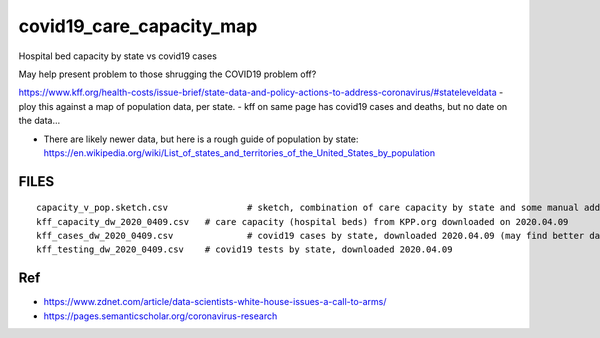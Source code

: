 covid19_care_capacity_map
~~~~~~~~~~~~~~~~~~~~~~~~~

Hospital bed capacity by state vs covid19 cases

May help present problem to those shrugging the COVID19 problem off?




https://www.kff.org/health-costs/issue-brief/state-data-and-policy-actions-to-address-coronavirus/#stateleveldata
- ploy this against a map of population data, per state.
- kff on same page has covid19 cases and deaths, but no date on the data…

	
* There are likely newer data, but here is a rough guide of population by state:
  https://en.wikipedia.org/wiki/List_of_states_and_territories_of_the_United_States_by_population
		
		
		
FILES
=====

::

	capacity_v_pop.sketch.csv 		# sketch, combination of care capacity by state and some manual add on data for state population and number of cases
	kff_capacity_dw_2020_0409.csv	# care capacity (hospital beds) from KPP.org downloaded on 2020.04.09
	kff_cases_dw_2020_0409.csv		# covid19 cases by state, downloaded 2020.04.09 (may find better data elsewhere?)
	kff_testing_dw_2020_0409.csv	# covid19 tests by state, downloaded 2020.04.09 



Ref
===

* https://www.zdnet.com/article/data-scientists-white-house-issues-a-call-to-arms/
* https://pages.semanticscholar.org/coronavirus-research




.. # use 8-space tab as that's how github render the rst
.. # vim: shiftwidth=8 tabstop=8 noexpandtab paste 
